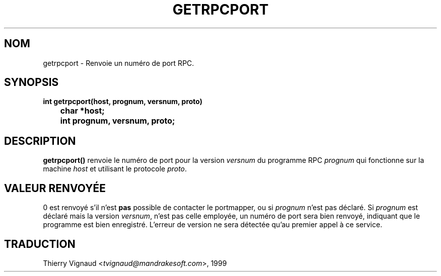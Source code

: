 .\" @(#)getrpcport.3r	2.2 88/08/02 4.0 RPCSRC; from 1.12 88/02/26 SMI
.\" MàJ 21/07/2003 LDP-1.56
.TH GETRPCPORT 3 "21 juillet 2003" LDP "Manuel du programmeur Linux"
.SH NOM
getrpcport \- Renvoie un numéro de port RPC.
.SH SYNOPSIS
.ft B
.nf
int getrpcport(host, prognum, versnum, proto)
	char *host;
	int prognum, versnum, proto;
.fi
.SH DESCRIPTION
.B getrpcport()
renvoie le numéro de port pour la version
.I versnum
du programme RPC
.I prognum
qui fonctionne sur la machine
.I host
et utilisant le protocole
.IR proto .
.SH "VALEUR RENVOYÉE"
0 est renvoyé s'il n'est
.B pas
possible de contacter le portmapper, ou si
.I prognum
n'est pas déclaré. Si
.I prognum
est déclaré mais la version
.IR versnum ,
n'est pas celle employée, un numéro de port sera bien renvoyé, indiquant que le
programme est bien enregistré. L'erreur de version ne sera détectée qu'au
premier appel à ce service.

.SH TRADUCTION
.RI "Thierry Vignaud <" tvignaud@mandrakesoft.com ">, 1999"
